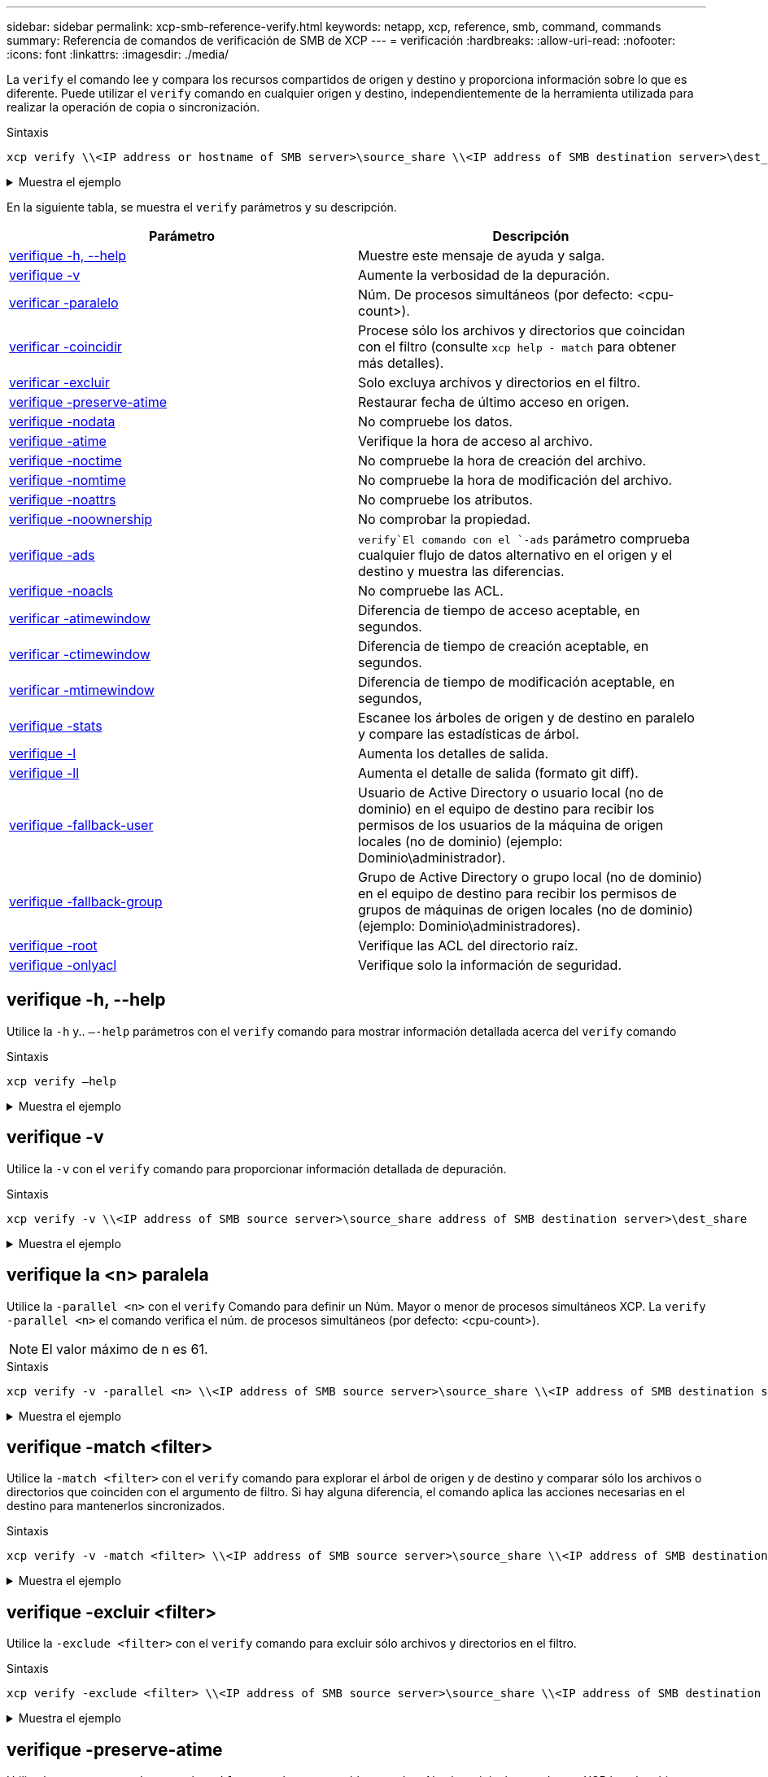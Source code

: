 ---
sidebar: sidebar 
permalink: xcp-smb-reference-verify.html 
keywords: netapp, xcp, reference, smb, command, commands 
summary: Referencia de comandos de verificación de SMB de XCP 
---
= verificación
:hardbreaks:
:allow-uri-read: 
:nofooter: 
:icons: font
:linkattrs: 
:imagesdir: ./media/


[role="lead"]
La `verify` el comando lee y compara los recursos compartidos de origen y destino y proporciona información sobre lo que es diferente. Puede utilizar el `verify` comando en cualquier origen y destino, independientemente de la herramienta utilizada para realizar la operación de copia o sincronización.

.Sintaxis
[source, cli]
----
xcp verify \\<IP address or hostname of SMB server>\source_share \\<IP address of SMB destination server>\dest_share
----
.Muestra el ejemplo
[%collapsible]
====
[listing]
----
c:\netapp\xcp>xcp verify  \\<IP address of SMB source server>\source_share  \\<IP address of SMB destination server>\dest_share
xcp verify  \\<IP address of SMB source server>\source_share  \\ <IP address of SMB destination server>\dest_share

xcp verify  \\<IP address of SMB source server>\source_share  \\<IP address of SMB destination server>\dest_share
374 scanned, 373 compared, 373 same, 0 different, 0 missing, 0 errors
xcp verify  \\<IP address of SMB source server>\source_share  \\<IP address of SMB destination server>\dest_share
Total Time : 3s
STATUS : PASSED
----
====
En la siguiente tabla, se muestra el `verify` parámetros y su descripción.

[cols="2*"]
|===
| Parámetro | Descripción 


| <<smb_verify_help,verifique -h, --help>> | Muestre este mensaje de ayuda y salga. 


| <<verifique -v>> | Aumente la verbosidad de la depuración. 


| <<smb_verify_parallel,verificar -paralelo  >> | Núm. De procesos simultáneos (por defecto: <cpu-count>). 


| <<smb_verify_match,verificar -coincidir  >> | Procese sólo los archivos y directorios que coincidan con el filtro (consulte `xcp help - match` para obtener más detalles). 


| <<smb_verify_exclude,verificar -excluir  >> | Solo excluya archivos y directorios en el filtro. 


| <<verifique -preserve-atime>> | Restaurar fecha de último acceso en origen. 


| <<verifique -nodata>> | No compruebe los datos. 


| <<verifique -atime>> | Verifique la hora de acceso al archivo. 


| <<verifique -noctime>> | No compruebe la hora de creación del archivo. 


| <<verifique -nomtime>> | No compruebe la hora de modificación del archivo. 


| <<verifique -noattrs>> | No compruebe los atributos. 


| <<verifique -noownership>> | No comprobar la propiedad. 


| <<verifique -ads>> |  `verify`El comando con el `-ads` parámetro comprueba cualquier flujo de datos alternativo en el origen y el destino y muestra las diferencias. 


| <<verifique -noacls>> | No compruebe las ACL. 


| <<verify_smb_atime,verificar -atimewindow  >> | Diferencia de tiempo de acceso aceptable, en segundos. 


| <<verify_smb_ctime,verificar -ctimewindow  >> | Diferencia de tiempo de creación aceptable, en segundos. 


| <<verify_smb_mtime,verificar -mtimewindow  >> | Diferencia de tiempo de modificación aceptable, en segundos, 


| <<verifique -stats>> | Escanee los árboles de origen y de destino en paralelo y compare las estadísticas de árbol. 


| <<verifique -l>> | Aumenta los detalles de salida. 


| <<verifique -ll>> | Aumenta el detalle de salida (formato git diff). 


| <<verify_smb_acl,verifique -fallback-user  >> | Usuario de Active Directory o usuario local (no de dominio) en el equipo de destino para recibir los permisos de los usuarios de la máquina de origen locales (no de dominio) (ejemplo: Dominio\administrador). 


| <<verify_smb_acl,verifique -fallback-group  >> | Grupo de Active Directory o grupo local (no de dominio) en el equipo de destino para recibir los permisos de grupos de máquinas de origen locales (no de dominio) (ejemplo: Dominio\administradores). 


| <<smb_verify_root,verifique -root>> | Verifique las ACL del directorio raíz. 


| <<verify_smb_onlyacl,verifique -onlyacl>> | Verifique solo la información de seguridad. 
|===


== verifique -h, --help

Utilice la `-h` y.. `–-help` parámetros con el `verify` comando para mostrar información detallada acerca del `verify` comando

.Sintaxis
[source, cli]
----
xcp verify –help
----
.Muestra el ejemplo
[%collapsible]
====
[listing]
----
C:\Netapp\xcp>xcp verify –help
usage: xcp verify [-h] [-v] [-parallel <n>] [-match <filter>] [-exclude <filter>][-preserve-atime]
[-loglevel <name>] [-fallback-user FALLBACK_USER]
[-fallback-group FALLBACK_GROUP] [-noacls] [-nodata] [-stats] [-l] [-root] [-noownership] [-onlyacl] [-noctime] [-nomtime] [-noattrs] [-atime]
[-atimewindow <float>] [-ctimewindow <float>] [-mtimewindow <float>] [-ads] source target

Note: ONTAP does not let a SMB client modify COMPRESSED or ENCRYPTED attributes. XCP sync will ignore these file attributes.

positional arguments:
   source
   target

optional arguments:
-h, --help	           show this help message and exit
-v	                    increase debug verbosity
-parallel <n>	        number of concurrent processes (default: <cpu-count>)
-match <filter>        only process files and directories that match the filter (see `xcp help -match` for details)
-exclude <filter>      Exclude files and directories that match the filter (see `xcp help -exclude` for details)
-preserve-atime	     restore last accessed date on source
--help-diag           Show all options including diag.The diag options should be used only on recommendation by NetApp support.
-loglevel <name>	     option to set log level filter (default:INFO)
-fallback-user FALLBACK_USER
                       a user on the target machine to translate the permissions of local (non-domain) source machine users (eg. domain\administrator)
-fallback-group FALLBACK_GROUP
                       a group on the target machine to translate the permissions of local (non- domain) source machine groups (eg. domain\administrators)
-nodata	              do not check data
-stats	              scan source and target trees in parallel and compare tree statistics
-l	                    detailed file listing output
-root	                 verify acl for root directory
-noacls	              do not check acls
-noownership	        do not check ownership
-onlyacl	              verify only acls
-noctime	              do not check file creation time
-nomtime	              do not check file modification time
-noattrs	              do not check attributes
-atime	              verify acess time as well
-atimewindow <float>   acceptable access time difference in seconds
-ctimewindow <float>   acceptable creation time difference in seconds
-mtimewindow <float>   acceptable modification time difference in seconds
-ads	                 verify ntfs alternate data stream
----
====


== verifique -v

Utilice la `-v` con el `verify` comando para proporcionar información detallada de depuración.

.Sintaxis
[source, cli]
----
xcp verify -v \\<IP address of SMB source server>\source_share address of SMB destination server>\dest_share
----
.Muestra el ejemplo
[%collapsible]
====
[listing]
----
c:\netapp\xcp> xcp verify -v \\<IP address of SMB source server>\source_share address of SMB destination server>\dest_share
xcp verify -v  \\<IP address of SMB source server>\source_share \\<IP address of SMB destination server>\dest_share

xcp verify -v \\< IP address of SMB source server>\source_share \\<IP address of SMB destination server>\dest_share
374 scanned, 373 compared, 373 same, 0 different, 0 missing, 0 errors
Total Time : 3s
STATUS : PASSED
----
====


== verifique la <n> paralela

Utilice la `-parallel <n>` con el `verify` Comando para definir un Núm. Mayor o menor de procesos simultáneos XCP. La `verify -parallel <n>` el comando verifica el núm. de procesos simultáneos (por defecto: <cpu-count>).


NOTE: El valor máximo de n es 61.

.Sintaxis
[source, cli]
----
xcp verify -v -parallel <n> \\<IP address of SMB source server>\source_share \\<IP address of SMB destination server>\dest_share
----
.Muestra el ejemplo
[%collapsible]
====
[listing]
----
c:\netapp\xcp>xcp verify -v -parallel 8 \\<IP address of SMB source server>\source_share \\<IP address of SMB destination server>\dest_share
xcp verify -v -parallel 8 \\<IP address of SMB source server>\source_share \\<IP address of SMB destination server>\dest_share

xcp verify -v -parallel 8 \\<IP address of SMB source server>\source_share \\<IP address of SMB destination server>\dest_share
374 scanned, 373 compared, 373 same, 0 different, 0 missing, 0 errors
Total Time : 4s
STATUS : PASSED
----
====


== verifique -match <filter>

Utilice la `-match <filter>` con el `verify` comando para explorar el árbol de origen y de destino y comparar sólo los archivos o directorios que coinciden con el argumento de filtro. Si hay alguna diferencia, el comando aplica las acciones necesarias en el destino para mantenerlos sincronizados.

.Sintaxis
[source, cli]
----
xcp verify -v -match <filter> \\<IP address of SMB source server>\source_share \\<IP address of SMB destination server>\dest_share
----
.Muestra el ejemplo
[%collapsible]
====
[listing]
----
c:\netapp\xcp>xcp verify -v -match "'Microsoft' in name" \\<IP address of SMB source server>\source_share \\<IP address of SMB destination server>\dest_share
xcp verify -v -match "'Microsoft' in name" \\<IP address of SMB source server>\source_share \\<IP address of SMB destination server>\dest_share

xcp verify -v -match 'Microsoft' in name \\<IP address of SMB source server> \source_share \\<IP address of SMB destination server>\dest_share
374 scanned, 0 compared, 0 same, 0 different, 0 missing, 0 errors
Total Time : 1s
STATUS : PASSED
----
====


== verifique -excluir <filter>

Utilice la `-exclude <filter>` con el `verify` comando para excluir sólo archivos y directorios en el filtro.

.Sintaxis
[source, cli]
----
xcp verify -exclude <filter> \\<IP address of SMB source server>\source_share \\<IP address of SMB destination server>\dest_share
----
.Muestra el ejemplo
[%collapsible]
====
[listing]
----
C:\netapp\xcp>xcp verify -exclude "path('*Exceptions*')" \\<IP address of SMB sourceserver>\source_share \\<IP address of SMB destination server>\dest_share

210 scanned, 99 excluded, 6 compared, 5 same, 1 different, 0 missing, 0 errors, 5s
210 scanned, 107 excluded, 13 compared, 12 same, 1 different, 0 missing, 0 errors, 10s
210 scanned, 107 excluded, 13 compared, 12 same, 1 different, 0 missing, 0 errors, 15s
210 scanned, 107 excluded, 13 compared, 12 same, 1 different, 0 missing, 0 errors, 20s
335 scanned, 253 excluded, 13 compared, 12 same, 1 different, 0 missing, 0 errors, 25s
445 scanned, 427 excluded, 15 compared, 14 same, 1 different, 0 missing, 0 errors, 30s
445 scanned, 427 excluded, 15 compared, 14 same, 1 different, 0 missing, 0 errors, 35s
445 scanned, 427 excluded, 15 compared, 14 same, 1 different, 0 missing, 0 errors, 40s
445 scanned, 427 excluded, 15 compared, 14 same, 1 different, 0 missing, 0 errors, 45s
445 scanned, 427 excluded, 16 compared, 15 same, 1 different, 0 missing, 0 errors, 50s
xcp verify -exclude path('*Exceptions*') \\<IP address of SMB sourceserver>\source_share \\<IP address of SMB destination server>\dest_share
445 scanned, 427 excluded, 17 compared, 17 same, 0 different, 0 missing, 0 errors
Total Time : 1m11s
STATUS : PASSED
----
====


== verifique -preserve-atime

Utilice la `-preserve-atime` con el `verify` comando para restablecer `atime` Al valor original antes de que XCP lea el archivo.

.Sintaxis
[source, cli]
----
xcp verify -preserve-atime \\<IP address of SMB source server>\source_share \\<IP address of SMB destination server>\dest_share
----
.Muestra el ejemplo
[%collapsible]
====
[listing]
----
c:\netapp\xcp>xcp verify -preserve-atime \\<IP address of SMB source server>\source_share \\<IP address of SMB destination server>\dest_share
xcp verify -preserve-atime \\<IP address of SMB source server>\source_share \\<IP address of SMB destination server>\dest_share

374 scanned, 179 compared, 179 same, 0 different, 0 missing, 0 errors, 5s
xcp verify -preserve-atime \\<IP address of SMB source server>\source_share \\<IP address of SMB destination server>\dest_share
374 scanned, 373 compared, 373 same, 0 different, 0 missing, 0 errors
Total Time : 8s
STATUS : PASSED
----
====


== verifique -nodata

Utilice la `-nodata` con el `verify` comando para no comparar datos.

.Sintaxis
[source, cli]
----
xcp verify -nodata \\<IP address of SMB source server>\source_share \\<IP address of SMB destination server>\dest_share
----
.Muestra el ejemplo
[%collapsible]
====
[listing]
----
c:\netapp\xcp>xcp verify -nodata \\<IP address of SMB source server>\source_share \\<IP address of SMB destination server>\dest_share
xcp verify -nodata \\<IP address of SMB source server>\source_share \\<IP address of SMB destination server>\dest_share

xcp verify -nodata \\<IP address of SMB source server> \source_share \\<IP address of SMB destination server>\dest_share : PASSED
374 scanned, 373 compared, 373 same, 0 different, 0 missing, 0 errors
Total Time : 3s
STATUS : PASSED
----
====


== verifique -atime

Utilice la `-atime` con el `verify` comando para comparar las marcas de tiempo de acceso al archivo desde el origen hasta el destino.

.Sintaxis
[source, cli]
----
xcp verify -ll -atime \\<IP address of SMB source server>\source_share \\<IP address of SMB destination server>\dest_share
----
.Muestra el ejemplo
[%collapsible]
====
[listing]
----
c:\Netapp\xcp> xcp verify -ll -atime \\<IP address of SMB source server>\source_share \\<IP address of SMB destination server>\dest_share

WARNING: your license will expire in less than one week! You can renew your license at https://xcp.netapp.com
dir1: Changed (atime)
  atime
     - 2023-04-14 10:28:47 (1681482527.564423)
     + 2023-04-14 10:24:40 (1681482280.366317)
dir2: Changed (atime)
  atime
     - 2023-04-14 10:28:47 (1681482527.564424)
     + 2023-04-14 10:24:40 (1681482280.366318)
<root>: Changed (atime)
  atime
     - 2023-04-14 10:28:47 (1681482527.054403)
     + 2023-04-14 10:28:35 (1681482515.538801)
xcp verify -ll -atime \\<IP address of SMB source server>\source_share \\<IP address of SMB destination server>\dest_share
14 scanned, 13 compared, 10 same, 3 different, 0 missing, 0 errors
Total Time : 1s
STATUS : FAILED
----
====


== verifique -noctime

Utilice la `-noctime` con el `verify` comando para no comparar las marcas de tiempo de creación del archivo desde el origen hasta el destino.

.Sintaxis
[source, cli]
----
xcp verify -noctime \\<IP address of SMB source server>\source_share \\<IP address of SMB destination server>\dest_share
----
.Muestra el ejemplo
[%collapsible]
====
[listing]
----
c:\netapp\xcp>xcp verify -noctime \\<IP address of SMB source server>\source_share \\<IP address of SMB destination server>\dest_share
xcp verify -noctime \\<IP address of SMB source server>\source_share \\<IP address of SMB destination server>\dest_share

xcp verify -noctime \\<IP address of SMB source server>\source_share \\<IP address of SMB destination server>\dest_share : PASSED
374 scanned, 373 compared, 373 same, 0 different, 0 missing, 0 errors
Total Time : 3s
STATUS : PASSED
----
====


== verifique -nomtime

Utilice la `-nomtime` con el `verify` comando para no comparar las marcas de tiempo de modificación del archivo desde el origen hasta el destino.

.Sintaxis
[source, cli]
----
xcp verify -nomtime \\<IP address of SMB source server>\source_share \\<IP address of SMB destination server>\dest_share
----
.Muestra el ejemplo
[%collapsible]
====
[listing]
----
c:\netapp\xcp>xcp verify -nomtime \\<IP address of SMB source server>\source_share \\<IP address of SMB destination server>\dest_share
xcp verify -nomtime \\<IP address of SMB source server>\source_share \\<IP address of SMB destination server>\dest_share

xcp verify -nomtime \\<IP address of SMB source server>\source_share \\<IP address of SMB destination server>\dest_share : PASSED
374 scanned, 373 compared, 373 same, 0 different, 0 missing, 0 errors
Total Time : 3s
STATUS : PASSED
----
====


== verifique -noattrs

Utilice la `-noattrs` con el `verify` comando para no comprobar atributos.

.Sintaxis
[source, cli]
----
xcp verify -noattrs \\<IP address of SMB source server>\source_share \\<IP address of SMB destination server>\dest_share
----
.Muestra el ejemplo
[%collapsible]
====
[listing]
----
c:\netapp\xcp>xcp verify -noattrs \\<IP address of SMB source server>\source_share \\<IP address of SMB destination server>\dest_share
xcp verify -noattrs \\<IP address of SMB source server>\source_share \\<IP address of SMB destination server>\dest_share

xcp verify -noattrs \\<IP address of SMB source server>\source_share \\<IP address of SMB destination server>\dest_share : PASSED
374 scanned, 373 compared, 373 same, 0 different, 0 missing, 0 errors
Total Time : 3s
STATUS : PASSED
----
====


== verifique -noownership

Utilice la `-noownership` con el `verify` comando para no comprobar la propiedad.

.Sintaxis
[source, cli]
----
xcp verify -noownership \\<IP address of SMB source server>\source_share \\<IP address of SMB destination server>\dest_share
----
.Muestra el ejemplo
[%collapsible]
====
[listing]
----
c:\netapp\xcp>xcp verify -noownership \\<IP address of SMB source server>\source_share \\<IP address of SMB destination server>\dest_share
xcp verify -noownership	\\<IP address of SMB source server>\source_share \\<IP address of SMB destination server>\dest_share

xcp verify -noownership \\<IP address of SMB source server>\source_share \\<IP address of SMB destination server>\dest_share : PASSED
374 scanned, 373 compared, 373 same, 0 different, 0 missing, 0 errors
Total Time : 3s
STATUS : PASSED
----
====


== verifique -ads

Utilice `-ads` el parámetro con `verify` el comando para comprobar si hay flujos de datos alternativos en el origen y el destino y mostrar las diferencias.

.Sintaxis
[source, cli]
----
xcp verify -ads \\<IP address or hostname of SMB server>\source_share \\<IP address of SMB destination server>\dest_share
----
.Muestra el ejemplo
[%collapsible]
====
[listing]
----
c:\netapp\xcp>xcp verify -ads \\<source_IP_address>\source_share\src \\<dest_IP_address>\dest_share

7	scanned,	5	compared,	5	same,	0	different,	0	missing,	0	errors,	5s
7	scanned,	5	compared,	5	same,	0	different,	0	missing,	0	errors,	10s
7	scanned,	5	compared,	5	same,	0	different,	0	missing,	0	errors,	1m0s
7	scanned,	5	compared,	5	same,	0	different,	0	missing,	0	errors,	1m55s
7	scanned,	5	compared,	5	same,	0	different,	0	missing,	0	errors,	2m0s
7	scanned,	5	compared,	5	same,	0	different,	0	missing,	0	errors,	2m5s
7	scanned,	5	compared,	5	same,	0	different,	0	missing,	0	errors,	2m55s
7	scanned,	5	compared,	5	same,	0	different,	0	missing,	0	errors,	3m0s
7	scanned,	5	compared,	5	same,	0	different,	0	missing,	0	errors,	3m5s
7	scanned,	5	compared,	5	same,	0	different,	0	missing,	0	errors,	3m55s
7	scanned,	5	compared,	5	same,	0	different,	0	missing,	0	errors,	4m55s
7	scanned,	5	compared,	5	same,	0	different,	0	missing,	0	errors,	5m0s
7	scanned,	5	compared,	5	same,	0	different,	0	missing,	0	errors,	5m5s
7	scanned,	5	compared,	5	same,	0	different,	0	missing,	0	errors,	5m55s
7	scanned,	5	compared,	5	same,	0	different,	0	missing,	0	errors,	6m0s
7	scanned,	5	compared,	5	same,	0	different,	0	missing,	0	errors,	6m5s
7	scanned,	5	compared,	5	same,	0	different,	0	missing,	0	errors,	6m10s
7	scanned,	5	compared,	5	same,	0	different,	0	missing,	0	errors,	7m0s
7	scanned,	5	compared,	5	same,	0	different,	0	missing,	0	errors,	7m5s
7	scanned,	5	compared,	5	same,	0	different,	0	missing,	0	errors,	7m55s
7	scanned,	5	compared,	5	same,	0	different,	0	missing,	0	errors,	8m0s

xcp verify -ads \\source_Ip_address>\source_share\src \\<dest_IP_address>\dest_share
7 scanned, 6 compared, 6 same, 0 different, 0 missing, 0 errors
Total Time : 8m4s
STATUS : PASSED
----
====


== verifique -noacls

Utilice la `-noacls` con el `verify` Comando para no comprobar las ACL.

.Sintaxis
[source, cli]
----
xcp verify -noacls -noownership \\<IP address or hostname of SMB server>\source_share \\<IP address of SMB destination server>\dest_share
----
.Muestra el ejemplo
[%collapsible]
====
[listing]
----
c:\netapp\xcp>xcp verify -noacls -noownership \\<IP address or hostname of SMB server>\source_share \\<IP address of SMB destination server>\dest_share
xcp verify -noacls -noownership	\\<IP address or hostname of SMB server>\source_share \\<IP address of SMB destination server>\dest_share

xcp verify -noacls -noownership \\<IP address or hostname of SMB server>\source_share \\<IP address of SMB destination server>\dest_share
318 scanned, 317 compared, 317 same, 0 different, 0 missing, 0 errors
Total Time : 1s
STATUS : PASSED
----
====


=== verifique -noacls -noownership

Utilice la `-noownership` parámetro con `verify -noacls`  Para no comprobar las ACL ni la propiedad del origen al destino.

.Sintaxis
[source, cli]
----
xcp verify -noacls -noownership <source> <target>
----


== verifique -atimewindow <float>

Utilice la `-atimewindow <float>` con el `verify` comando para especificar la diferencia aceptable, en segundos, para el `atime` de un archivo desde el origen hasta el destino. XCP no informa de que los archivos sean diferentes si la diferencia en `atime` es menor que <value>. La `verify - atimewindow` el comando sólo se puede utilizar con el `-atime` bandera.

.Sintaxis
[source, cli]
----
xcp verify -atimewindow <float> \\<IP address of SMB source server>\source_share \\<IP address of SMB destination server>\dest_share
----
.Muestra el ejemplo
[%collapsible]
====
[listing]
----
c:\Netapp\xcp> xcp verify -atimewindow 600 -atime \\<IP address of SMB source server>\source_share \\<IP address of SMB destination server>\dest_share

xcp verify -atimewindow 600 -atime \\<IP address of SMB source server>\source_share \\<IP address of SMB destination server>\dest_share

14 scanned, 13 compared, 13 same, 0 different, 0 missing, 0 errors
----
====


== verifique -ctimewindow <float>

Utilice la `-ctimewindow <float>` con el `verify` comando para especificar la diferencia aceptable, en segundos, para el `ctime` de un archivo desde el origen hasta el destino. XCP no informa de que los archivos sean diferentes cuando la diferencia en `ctime` es menor que <value>.

.Sintaxis
[source, cli]
----
xcp verify -ctimewindow <float> \\<IP address or hostname of SMB server>\source_share \\<IP address of SMB destination server>\dest_share
----
.Muestra el ejemplo
[%collapsible]
====
[listing]
----
c:\netapp\xcp>xcp verify -ctimewindow 600 \\<IP address of SMB sourceserver>\source_share \\<IP address of SMB destination server>\dest_share
xcp verify -ctimewindow 600 \\<IP address of SMB source server>\source_share \\<IP address of SMB destination server>\dest_share

xcp verify -ctimewindow 600 \\<IP address of SMB source server>\source_share \\<IP address of SMB destination server>\dest_share
374 scanned, 373 compared, 373 same, 0 different, 0 missing, 0 errors
Total Time : 3s
STATUS : PASSED
----
====


== verifique -mtimewindow <float>

Utilice la `-mtimewindow <float>` con el `verify` comando para especificar la diferencia aceptable, en segundos, para el `mtime` de un archivo desde el origen hasta el destino. XCP no informa de que los archivos sean diferentes cuando la diferencia en `mtime` es menor que <value>.

.Sintaxis
[source, cli]
----
xcp verify -mtimewindow <float> \\<IP address of SMB sourceserver>\source_share \\<IP address of SMB destination server>\dest_share
----
.Muestra el ejemplo
[%collapsible]
====
[listing]
----
c:\netapp\xcp>xcp verify -mtimewindow 600 \\<IP address of SMB sourceserver>\source_share \\<IP address of SMB destination server>\dest_share
xcp verify -mtimewindow 600 \\<IP address of SMB source server>\source_share \\<IP address of SMB destination server>\dest_share

xcp verify -mtimewindow 600 \\<IP address of SMB source server>\source_share \\<IP address of SMB destination server>\dest_share
374 scanned, 373 compared, 373 same, 0 different, 0 missing, 0 errors
Total Time : 3s
STATUS : PASSED
----
====


== verifique -stats

Utilice la `-stats` con el `verify` comando para escanear el origen y el destino e imprimir un informe de estadísticas de árbol que muestra similitudes o diferencias entre los dos recursos compartidos.

.Sintaxis
[source, cli]
----
xcp verify -stats \\<IP address or hostname of SMB server>\source_share \\<IP address of SMB destination server>\dest_share
----
.Muestra el ejemplo
[%collapsible]
====
[listing]
----
c:\netapp\xcp>xcp verify -stats \\<IP address or hostname of SMB server>\source_share \\<IP address of SMB destination server>\dest_share
xcp verify -stats \\<IP address or hostname of SMB server>\source_share \\<IP address of SMB destination server>\dest_share

       == Number of files ==
	            empty    <8KiB    8-64KiB    64KiB-1MiB   1-10MiB   10-100MiB   >100MiB
                               81        170            62         2
on-target                    same       same          same      same
on-source                    same       same          same      same

       == Directory entries ==
	            empty	  1-10     10-100	     100-1K	   1K-10K	     >10K
        		                       1             1
on-target                                same          same
on-source			             same	      same

       == Depth ==
                  0-5	  6-10	    11-15	      16-20	   21-100	     >100
	              317
on-target           same
on-source	      same

       == Modified ==
              >1 year	>1 month  1-31 days    1-24 hrs   <1 hour   <15 mins     future    invalid
                  315                                    2
on-target        same                                 same
on-source        same                                 same

Total count: 317 / same / same
Directories: 2 / same / same
Regular files: 315 / same / same
Symbolic links:
Junctions:
Special files:
xcp verify -stats \\<IP address or hostname of SMB server>\source_share \\<IP address of SMB destination server>\dest_share
635 scanned, 0 errors Total Time : 1s
STATUS : PASSED
----
====


== verifique -l

Utilice la `-l` con el `verify` comando para mostrar las diferencias entre archivos y directorios en el origen y el destino.

.Sintaxis
[source, cli]
----
xcp verify -l \\<IP address of SMB source server>\source_share \\<IP address of SMB destination server>\dest_share
----
En el siguiente ejemplo, durante la copia, no se ha transferido la información de propiedad y puede ver las diferencias en el resultado del comando.

.Muestra el ejemplo
[%collapsible]
====
[listing]
----
c:\netapp\xcp>xcp verify -l \\<IP address of SMB source server>\source_share \\<IP address of SMB destination server>\dest_share
xcp verify -l \\<IP address of SMB source server>\source_share \\<IP address of SMB destination server>\dest_share

xcp verify -l \\<IP address of SMB source server>\source_share \\<IP address of SMB destination server>\dest_share
374 scanned, 373 compared, 373 same, 0 different, 0 missing, 0 errors
Total Time : 3s
STATUS : PASSED
----
====


== verifique -ll

Utilice la `-ll` con el `verify` comando para mostrar las diferencias detalladas de los archivos o directorios del origen y el destino. El formato es como git diff. El valor rojo es el antiguo del origen y el valor verde es el nuevo del destino.

.Sintaxis
[source, cli]
----
xcp verify -ll \\<IP address of SMB source server>\source_share \\<IP address of SMB destination server>\dest_share
----
.Muestra el ejemplo
[%collapsible]
====
[listing]
----
c:\netapp\xcp>xcp verify -ll \\<IP address of SMB source server>\source_share \\<IP address of SMB destination server>\dest_share
xcp verify -ll \\<IP address of SMB source server>\source_share \\<IP address of SMB destination server>\dest_share

xcp verify -ll \\<IP address of SMB source server>\source_share \\<IP address of SMB destination server>\dest_share
374 scanned, 373 compared, 373 same, 0 different, 0 missing, 0 errors
Total Time : 3s
STATUS : PASSED
----
====


== verify-fallback-user <fallback_user> -fallback-group <fallback_group>

Utilice la `-fallback-user` y.. `-fallback-group` parámetros con el `verify` Comando para mostrar las diferencias de propiedad y ACL entre archivos y directorios en el origen y el destino.


NOTE: Si utiliza `fallback-user` y.. `fallback-group` Con una operación de copia o sincronización, NetApp recomienda que también utilice el `fallback-user` y.. `fallback-group` parámetros con la operación de verificación.

.Sintaxis
[source, cli]
----
xcp verify -fallback-user <fallback_user> -fallback-group <fallback_group> \\<IP address of SMB source server>\source_share \\<IP address of SMB destination server>\dest_share
----


=== verifique -noownership-fallback-user <fallback_user> -fallback-group <fallback_group>

Utilice la `-noownership,` `-fallback-user`, y. `-fallback-group` parámetros con el `verify` Comando para mostrar las diferencias de ACL y omitir la verificación de propiedad entre archivos y directorios en el origen y el destino.

.Sintaxis
[source, cli]
----
xcp verify -noownership -fallback-user <fallback_user> -fallback-group <fallback_group> \\<IP address of SMB source server>\source_share \\<IP address of SMB destination server>\dest_share
----


=== verifique -noacls-fallback-user <fallback_user> -fallback-group <fallback_group>

Utilice la `-noacls`, `-fallback-user`, y. `-fallback-group` parámetros con el `verify` Comando para omitir la verificación de las ACL y verificar la propiedad entre los archivos y directorios en el origen y el destino.

.Sintaxis
[source, cli]
----
xcp verify -noacls -fallback-user <fallback_user> -fallback-group <fallback_group> \\<IP address of SMB source server>\source_share \\<IP address of SMB destination server>\dest_share
----


== verifique -root

Utilice `-root` el parámetro con `verify` el comando para verificar las ACL del directorio raíz.

.Sintaxis
[source, cli]
----
xcp verify -root -fallback-user <fallback_user> -fallback- group <fallback_group> \\<IP address of SMB source server>\source_share \\<IP address of SMB destination server>\dest_share
----
.Muestra el ejemplo
[%collapsible]
====
[listing]
----
C:\NetApp\XCP>xcp verify -root -fallback-user "DOMAIN\User" -fallback-group "DOMAIN\Group" \\<IP address of SMB source server>\source_share \\<IP address of SMB destination server>\dest_share

xcp verify -l -root -fallback-user "DOMAIN\User" -fallback-group "DOMAIN\Group" \\<IP address of SMB source server>\source_share \\<IP address of SMB destination server>\dest_share
7 scanned, 6 compared, 6 same, 0 different, 0 missing, 0 errors
Total Time : 1s
STATUS : PASSED
----
====


=== verify -onlyacl -fallback-user <fallback_user> -fallback- group <fallback_group>

Utilice la `-onlyacl`, `-fallback-user` y.. `-fallback-group` parámetros con el `verify` comando para comparar sólo la información de seguridad entre el origen y el destino.

.Sintaxis
[source, cli]
----
xcp verify -onlyacl -preserve-atime -fallback-user <fallback_user> -fallback- group <fallback_group> \\<IP address of SMB source server>\source_share \\<IP address of SMB destination server>\dest_share
----
.Muestra el ejemplo
[%collapsible]
====
[listing]
----
C:\Users\ctladmin\Desktop>xcp verify -onlyacl -preserve-atime -fallback-user "DOMAIN\User" -fallback- group "DOMAIN\Group" -ll \\<source_IP_address>\source_share \\<IP address of SMB destination server>\dest_share

4,722	scanned,	0 compared, 0 same, 0 different, 0 missing, 0 errors, 5s
7,142	scanned,	120 compared, 120 same, 0 different, 0 missing, 0 errors, 10s
7,142	scanned,	856 compared, 856 same, 0 different, 0 missing, 0 errors, 15s
7,142	scanned,	1,374 compared, 1,374 same, 0 different, 0 missing, 0 errors,	20s
7,142	scanned,	2,168 compared, 2,168 same, 0 different, 0 missing, 0 errors,	25s
7,142	scanned,	2,910 compared, 2,910 same, 0 different, 0 missing, 0 errors,	30s
7,142	scanned,	3,629 compared, 3,629 same, 0 different, 0 missing, 0 errors,	35s
7,142	scanned,	4,190 compared, 4,190 same, 0 different, 0 missing, 0 errors,	40s
7,142	scanned,	4,842 compared, 4,842 same, 0 different, 0 missing, 0 errors,	45s
7,142	scanned,	5,622 compared, 5,622 same, 0 different, 0 missing, 0 errors,	50s
7,142	scanned,	6,402 compared, 6,402 same, 0 different, 0 missing, 0 errors,	55s
7,142	scanned,	7,019 compared, 7,019 same, 0 different, 0 missing, 0 errors,	1m0s

xcp verify -onlyacl -preserve-atime -fallback-user "DOMAIN\User" -fallback-group "DOMAIN\Group" -ll \\<source_IP_address>\source_share \\<IP address of SMB destination server>\dest_share
7,142 scanned, 7,141 compared, 7,141 same, 0 different, 0 missing, 0 errors
Total Time : 1m2s
STATUS : PASSED
----
====
